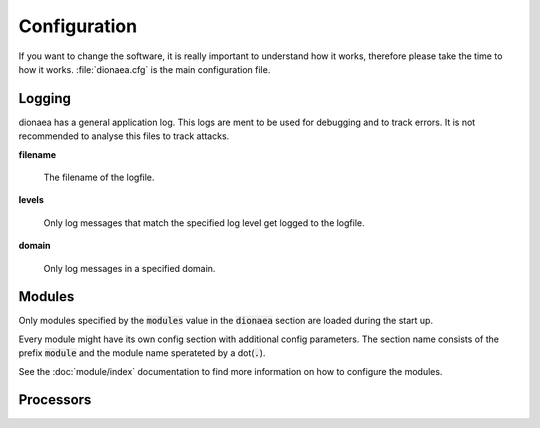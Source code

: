 Configuration
=============

If you want to change the software, it is really important to understand how it works, therefore please take the time to how it works.
:file:`dionaea.cfg` is the main configuration file.

Logging
-------

dionaea has a general application log.
This logs are ment to be used for debugging and to track errors.
It is not recommended to analyse this files to track attacks.

**filename**

    The filename of the logfile.

**levels**

    Only log messages that match the specified log level get logged to the logfile.

**domain**

    Only log messages in a specified domain.


Modules
-------

Only modules specified by the :code:`modules` value in the :code:`dionaea` section are loaded during the start up.

Every module might have its own config section with additional config parameters.
The section name consists of the prefix :code:`module` and the module name sperateted by a dot(:code:`.`).

See the :doc:`module/index` documentation to find more information on how to configure the modules.


Processors
----------



